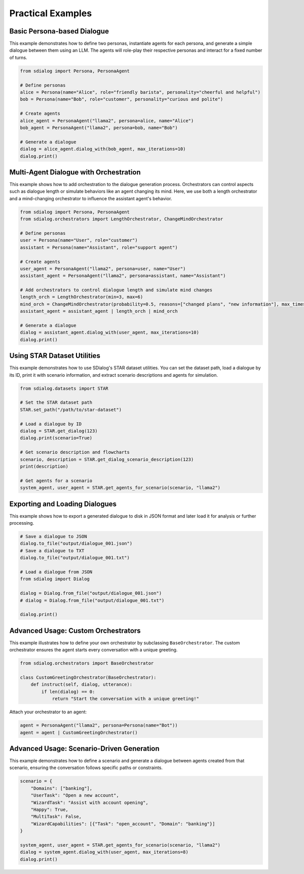 Practical Examples
------------------

Basic Persona-based Dialogue
~~~~~~~~~~~~~~~~~~~~~~~~~~~~

This example demonstrates how to define two personas, instantiate agents for each persona, and generate a simple dialogue between them using an LLM. The agents will role-play their respective personas and interact for a fixed number of turns.

.. code-block:: python

    from sdialog import Persona, PersonaAgent

    # Define personas
    alice = Persona(name="Alice", role="friendly barista", personality="cheerful and helpful")
    bob = Persona(name="Bob", role="customer", personality="curious and polite")

    # Create agents
    alice_agent = PersonaAgent("llama2", persona=alice, name="Alice")
    bob_agent = PersonaAgent("llama2", persona=bob, name="Bob")

    # Generate a dialogue
    dialog = alice_agent.dialog_with(bob_agent, max_iterations=10)
    dialog.print()

Multi-Agent Dialogue with Orchestration
~~~~~~~~~~~~~~~~~~~~~~~~~~~~~~~~~~~~~~~

This example shows how to add orchestration to the dialogue generation process. Orchestrators can control aspects such as dialogue length or simulate behaviors like an agent changing its mind. Here, we use both a length orchestrator and a mind-changing orchestrator to influence the assistant agent's behavior.

.. code-block:: python

    from sdialog import Persona, PersonaAgent
    from sdialog.orchestrators import LengthOrchestrator, ChangeMindOrchestrator

    # Define personas
    user = Persona(name="User", role="customer")
    assistant = Persona(name="Assistant", role="support agent")

    # Create agents
    user_agent = PersonaAgent("llama2", persona=user, name="User")
    assistant_agent = PersonaAgent("llama2", persona=assistant, name="Assistant")

    # Add orchestrators to control dialogue length and simulate mind changes
    length_orch = LengthOrchestrator(min=3, max=6)
    mind_orch = ChangeMindOrchestrator(probability=0.5, reasons=["changed plans", "new information"], max_times=1)
    assistant_agent = assistant_agent | length_orch | mind_orch

    # Generate a dialogue
    dialog = assistant_agent.dialog_with(user_agent, max_iterations=10)
    dialog.print()

Using STAR Dataset Utilities
~~~~~~~~~~~~~~~~~~~~~~~~~~~~

This example demonstrates how to use SDialog's STAR dataset utilities. You can set the dataset path, load a dialogue by its ID, print it with scenario information, and extract scenario descriptions and agents for simulation.

.. code-block:: python

    from sdialog.datasets import STAR

    # Set the STAR dataset path
    STAR.set_path("/path/to/star-dataset")

    # Load a dialogue by ID
    dialog = STAR.get_dialog(123)
    dialog.print(scenario=True)

    # Get scenario description and flowcharts
    scenario, description = STAR.get_dialog_scenario_description(123)
    print(description)

    # Get agents for a scenario
    system_agent, user_agent = STAR.get_agents_for_scenario(scenario, "llama2")

Exporting and Loading Dialogues
~~~~~~~~~~~~~~~~~~~~~~~~~~~~~~~

This example shows how to export a generated dialogue to disk in JSON format and later load it for analysis or further processing.

.. code-block:: python

    # Save a dialogue to JSON
    dialog.to_file("output/dialogue_001.json")
    # Save a dialogue to TXT
    dialog.to_file("output/dialogue_001.txt")

    # Load a dialogue from JSON
    from sdialog import Dialog

    dialog = Dialog.from_file("output/dialogue_001.json")
    # dialog = Dialog.from_file("output/dialogue_001.txt")

    dialog.print()

Advanced Usage: Custom Orchestrators
~~~~~~~~~~~~~~~~~~~~~~~~~~~~~~~~~~~~

This example illustrates how to define your own orchestrator by subclassing ``BaseOrchestrator``. The custom orchestrator ensures the agent starts every conversation with a unique greeting.

.. code-block:: python

    from sdialog.orchestrators import BaseOrchestrator

    class CustomGreetingOrchestrator(BaseOrchestrator):
        def instruct(self, dialog, utterance):
            if len(dialog) == 0:
                return "Start the conversation with a unique greeting!"

Attach your orchestrator to an agent:

.. code-block:: python

    agent = PersonaAgent("llama2", persona=Persona(name="Bot"))
    agent = agent | CustomGreetingOrchestrator()

Advanced Usage: Scenario-Driven Generation
~~~~~~~~~~~~~~~~~~~~~~~~~~~~~~~~~~~~~~~~~~

This example demonstrates how to define a scenario and generate a dialogue between agents created from that scenario, ensuring the conversation follows specific paths or constraints.

.. code-block:: python

    scenario = {
        "Domains": ["banking"],
        "UserTask": "Open a new account",
        "WizardTask": "Assist with account opening",
        "Happy": True,
        "MultiTask": False,
        "WizardCapabilities": [{"Task": "open_account", "Domain": "banking"}]
    }

    system_agent, user_agent = STAR.get_agents_for_scenario(scenario, "llama2")
    dialog = system_agent.dialog_with(user_agent, max_iterations=8)
    dialog.print()
